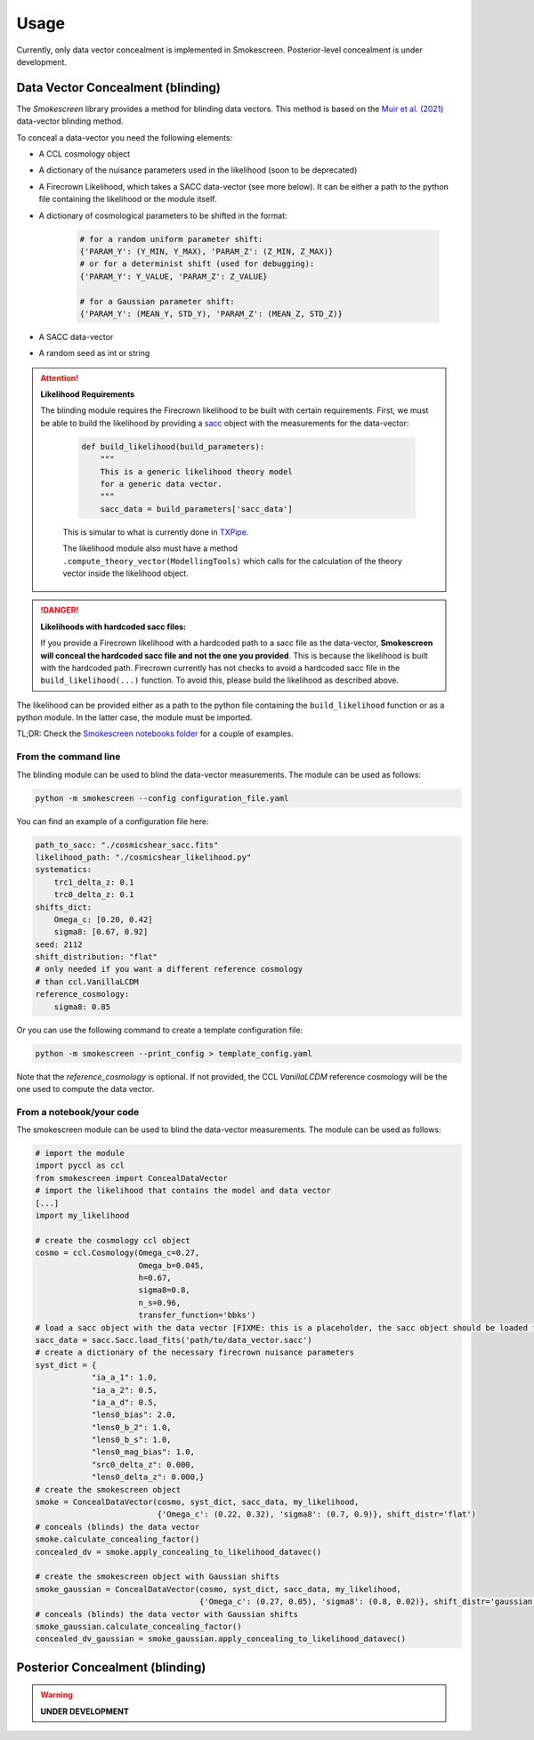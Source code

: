 Usage
======

Currently, only data vector concealment is implemented in Smokescreen. Posterior-level concealment is under development.

Data Vector Concealment (blinding)
-----------------------------------

The `Smokescreen` library provides a method for blinding data vectors. This method is based on the `Muir et al. (2021) <https://arxiv.org/abs/1911.05929>`_ data-vector blinding method.

To conceal a data-vector you need the following elements:

* A CCL cosmology object

* A dictionary of the nuisance parameters used in the likelihood (soon to be deprecated)

* A Firecrown Likelihood, which takes a SACC data-vector (see more below). It can be either a path to the python file containing the likelihood or the module itself.

* A dictionary of cosmological parameters to be shifted in the format:
    
      .. code-block:: python

        # for a random uniform parameter shift:
        {'PARAM_Y': (Y_MIN, Y_MAX), 'PARAM_Z': (Z_MIN, Z_MAX)}
        # or for a determinist shift (used for debugging):
        {'PARAM_Y': Y_VALUE, 'PARAM_Z': Z_VALUE}

        # for a Gaussian parameter shift:
        {'PARAM_Y': (MEAN_Y, STD_Y), 'PARAM_Z': (MEAN_Z, STD_Z)}

* A SACC data-vector

* A random seed as int or string

.. attention::
   **Likelihood Requirements**

   The blinding module requires the Firecrown likelihood to be built with certain requirements. First, we must be able to build the likelihood by providing a `sacc <https://github.com/LSSTDESC/sacc/tree/master>`_ object with the measurements for the data-vector:

    .. code-block:: python

        def build_likelihood(build_parameters):
            """
            This is a generic likelihood theory model 
            for a generic data vector.
            """
            sacc_data = build_parameters['sacc_data']

    This is simular to what is currently done in `TXPipe <https://github.com/LSSTDESC/TXPipe/blob/df0dcc8c1e974576dd1942624ab5ff7bd0fbbaa0/txpipe/utils/theory_model.py#L19>`_.

    The likelihood module also must have a method ``.compute_theory_vector(ModellingTools)`` which calls for the calculation of the theory vector inside the likelihood object. 

.. danger::
    **Likelihoods with hardcoded sacc files:**

    If you provide a Firecrown likelihood with a hardcoded path to a sacc file as the data-vector, **Smokescreen will conceal the hardcoded sacc file and not the one you provided**. This is because the likelihood is built with the hardcoded path. Firecrown currently has not checks to avoid a hardcoded sacc file in the ``build_likelihood(...)`` function. To avoid this, please build the likelihood as described above.

The likelihood can be provided either as a path to the python file containing the ``build_likelihood`` function or as a python module. In the latter case, the module must be imported.

TL;DR: Check the `Smokescreen notebooks folder <https://github.com/LSSTDESC/Smokescreen/tree/main/notebooks>`_ for a couple of examples.

From the command line
~~~~~~~~~~~~~~~~~~~~~~
The blinding module can be used to blind the data-vector measurements. The module can be used as follows:

.. code-block:: bash

   python -m smokescreen --config configuration_file.yaml

You can find an example of a configuration file here: 

.. code-block:: yaml

    path_to_sacc: "./cosmicshear_sacc.fits"
    likelihood_path: "./cosmicshear_likelihood.py"
    systematics:
        trc1_delta_z: 0.1
        trc0_delta_z: 0.1
    shifts_dict:
        Omega_c: [0.20, 0.42]
        sigma8: [0.67, 0.92]
    seed: 2112
    shift_distribution: "flat"
    # only needed if you want a different reference cosmology
    # than ccl.VanillaLCDM
    reference_cosmology: 
        sigma8: 0.85

Or you can use the following command to create a template configuration file:

.. code-block:: bash

   python -m smokescreen --print_config > template_config.yaml

Note that the `reference_cosmology` is optional. If not provided, the CCL `VanillaLCDM` reference cosmology will be the one used to compute the data vector.

From a notebook/your code
~~~~~~~~~~~~~~~~~~~~~~~~~

The smokescreen module can be used to blind the data-vector measurements. The module can be used as follows:

.. code-block:: python

   # import the module
   import pyccl as ccl
   from smokescreen import ConcealDataVector
   # import the likelihood that contains the model and data vector
   [...]
   import my_likelihood

   # create the cosmology ccl object
   cosmo = ccl.Cosmology(Omega_c=0.27, 
                         Omega_b=0.045, 
                         h=0.67, 
                         sigma8=0.8, 
                         n_s=0.96, 
                         transfer_function='bbks')
   # load a sacc object with the data vector [FIXME: this is a placeholder, the sacc object should be loaded from the likelihood]
   sacc_data = sacc.Sacc.load_fits('path/to/data_vector.sacc')
   # create a dictionary of the necessary firecrown nuisance parameters
   syst_dict = {
               "ia_a_1": 1.0,
               "ia_a_2": 0.5,
               "ia_a_d": 0.5,
               "lens0_bias": 2.0,
               "lens0_b_2": 1.0,
               "lens0_b_s": 1.0,
               "lens0_mag_bias": 1.0,
               "src0_delta_z": 0.000,
               "lens0_delta_z": 0.000,}
   # create the smokescreen object
   smoke = ConcealDataVector(cosmo, syst_dict, sacc_data, my_likelihood, 
                             {'Omega_c': (0.22, 0.32), 'sigma8': (0.7, 0.9)}, shift_distr='flat')
   # conceals (blinds) the data vector
   smoke.calculate_concealing_factor()
   concealed_dv = smoke.apply_concealing_to_likelihood_datavec()

   # create the smokescreen object with Gaussian shifts
   smoke_gaussian = ConcealDataVector(cosmo, syst_dict, sacc_data, my_likelihood, 
                                      {'Omega_c': (0.27, 0.05), 'sigma8': (0.8, 0.02)}, shift_distr='gaussian')
   # conceals (blinds) the data vector with Gaussian shifts
   smoke_gaussian.calculate_concealing_factor()
   concealed_dv_gaussian = smoke_gaussian.apply_concealing_to_likelihood_datavec()

Posterior Concealment (blinding)
---------------------------------

.. warning::

    **UNDER DEVELOPMENT**